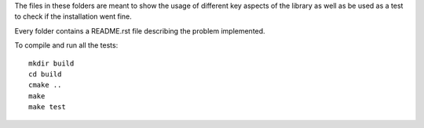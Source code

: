 The files in these folders are meant to show the usage of different key aspects of the library as well as be used
as a test to check if the installation went fine.

Every folder contains a README.rst file describing the problem implemented.

To compile and run all the tests::

    mkdir build
    cd build
    cmake ..
    make
    make test
